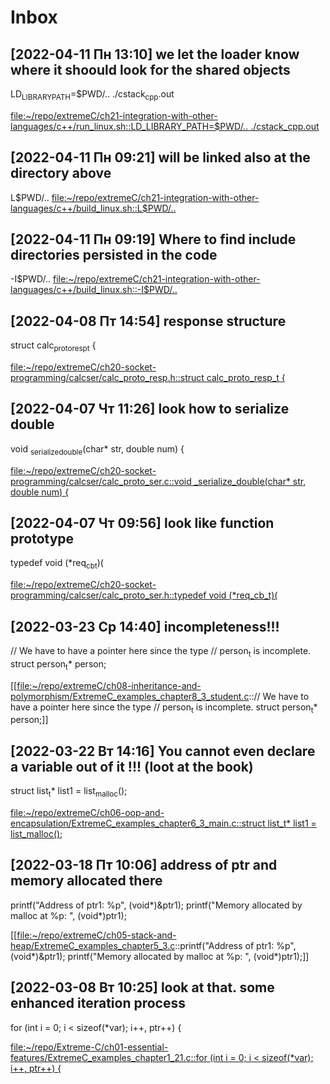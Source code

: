 * Inbox
** [2022-04-11 Пн 13:10] we let the loader know where it shoould look for  the shared objects
LD_LIBRARY_PATH=$PWD/.. ./cstack_cpp.out

[[file:~/repo/extremeC/ch21-integration-with-other-languages/c++/run_linux.sh::LD_LIBRARY_PATH=$PWD/.. ./cstack_cpp.out]]
** [2022-04-11 Пн 09:21] will be linked also at the directory above
L$PWD/..
[[file:~/repo/extremeC/ch21-integration-with-other-languages/c++/build_linux.sh::L$PWD/..]]
** [2022-04-11 Пн 09:19] Where to find include directories persisted in the code
-I$PWD/..
[[file:~/repo/extremeC/ch21-integration-with-other-languages/c++/build_linux.sh::-I$PWD/..]]
** [2022-04-08 Пт 14:54] response structure
struct calc_proto_resp_t {

[[file:~/repo/extremeC/ch20-socket-programming/calcser/calc_proto_resp.h::struct calc_proto_resp_t {]]
** [2022-04-07 Чт 11:26] look how to serialize double
void _serialize_double(char* str, double num) {

[[file:~/repo/extremeC/ch20-socket-programming/calcser/calc_proto_ser.c::void _serialize_double(char* str, double num) {]]
** [2022-04-07 Чт 09:56] look like function prototype
typedef void (*req_cb_t)(

[[file:~/repo/extremeC/ch20-socket-programming/calcser/calc_proto_ser.h::typedef void (*req_cb_t)(]]
** [2022-03-23 Ср 14:40] incompleteness!!!
  // We have to have a pointer here since the type
  // person_t is incomplete.
  struct person_t* person;

[[file:~/repo/extremeC/ch08-inheritance-and-polymorphism/ExtremeC_examples_chapter8_3_student.c::// We have to have a pointer here since the type
 // person_t is incomplete.
 struct person_t* person;]]
** [2022-03-22 Вт 14:16] You cannot even declare a variable out of it !!! (loot at the book)
  struct list_t* list1 = list_malloc();

[[file:~/repo/extremeC/ch06-oop-and-encapsulation/ExtremeC_examples_chapter6_3_main.c::struct list_t* list1 = list_malloc();]]
** [2022-03-18 Пт 10:06] address of ptr and memory allocated there
  printf("Address of ptr1: %p\n", (void*)&ptr1);
  printf("Memory allocated by malloc at %p: ", (void*)ptr1);

[[file:~/repo/extremeC/ch05-stack-and-heap/ExtremeC_examples_chapter5_3.c::printf("Address of ptr1: %p\n", (void*)&ptr1);
 printf("Memory allocated by malloc at %p: ", (void*)ptr1);]]
** [2022-03-08 Вт 10:25] look at that. some enhanced iteration process
  for (int i = 0; i < sizeof(*var); i++, ptr++) {

[[file:~/repo/Extreme-C/ch01-essential-features/ExtremeC_examples_chapter1_21.c::for (int i = 0; i < sizeof(*var); i++, ptr++) {]]
